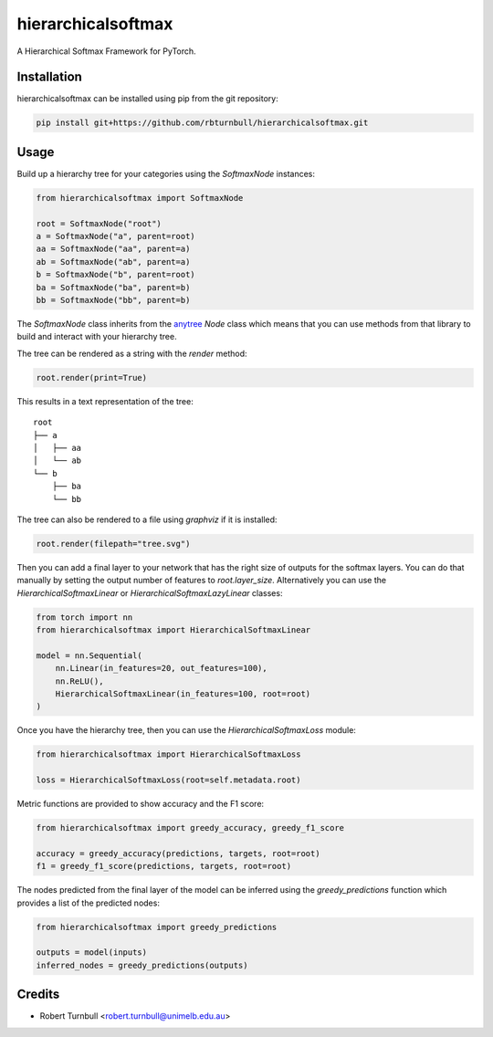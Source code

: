 ================================================================
hierarchicalsoftmax
================================================================

.. start-badges

|testing badge| |coverage badge| |docs badge| |black badge|

.. |testing badge| image:: https://github.com/rbturnbull/hierarchicalsoftmax/actions/workflows/testing.yml/badge.svg
    :target: https://github.com/rbturnbull/hierarchicalsoftmax/actions

.. |docs badge| image:: https://github.com/rbturnbull/hierarchicalsoftmax/actions/workflows/docs.yml/badge.svg
    :target: https://rbturnbull.github.io/hierarchicalsoftmax
    
.. |black badge| image:: https://img.shields.io/badge/code%20style-black-000000.svg
    :target: https://github.com/psf/black
    
.. |coverage badge| image:: https://img.shields.io/endpoint?url=https://gist.githubusercontent.com/rbturnbull/f99aea7ea203d16edd063a8dd5ed395f/raw/coverage-badge.json
    :target: https://rbturnbull.github.io/hierarchicalsoftmax/coverage/
    
.. end-badges

A Hierarchical Softmax Framework for PyTorch.


.. start-quickstart


Installation
==================================

hierarchicalsoftmax can be installed using pip from the git repository:

.. code-block:: bash

    pip install git+https://github.com/rbturnbull/hierarchicalsoftmax.git


Usage
==================================

Build up a hierarchy tree for your categories using the `SoftmaxNode` instances:

.. code-block:: python

    from hierarchicalsoftmax import SoftmaxNode

    root = SoftmaxNode("root")
    a = SoftmaxNode("a", parent=root)
    aa = SoftmaxNode("aa", parent=a)
    ab = SoftmaxNode("ab", parent=a)
    b = SoftmaxNode("b", parent=root)
    ba = SoftmaxNode("ba", parent=b)
    bb = SoftmaxNode("bb", parent=b)

The `SoftmaxNode` class inherits from the `anytree <https://anytree.readthedocs.io/en/latest/index.html>`_ `Node` class 
which means that you can use methods from that library to build and interact with your hierarchy tree.

The tree can be rendered as a string with the `render` method:

.. code-block:: python

    root.render(print=True)

This results in a text representation of the tree::

    root
    ├── a
    │   ├── aa
    │   └── ab
    └── b
        ├── ba
        └── bb

The tree can also be rendered to a file using `graphviz` if it is installed:

.. code-block:: python

    root.render(filepath="tree.svg")

.. image:: https://raw.githubusercontent.com/rbturnbull/hierarchicalsoftmax/main/docs/images/example-tree.svg
    :alt: An example tree rendering.


Then you can add a final layer to your network that has the right size of outputs for the softmax layers.
You can do that manually by setting the output number of features to `root.layer_size`. 
Alternatively you can use the `HierarchicalSoftmaxLinear` or `HierarchicalSoftmaxLazyLinear` classes:

.. code-block:: python

    from torch import nn
    from hierarchicalsoftmax import HierarchicalSoftmaxLinear

    model = nn.Sequential(
        nn.Linear(in_features=20, out_features=100),
        nn.ReLU(),
        HierarchicalSoftmaxLinear(in_features=100, root=root)
    )

Once you have the hierarchy tree, then you can use the `HierarchicalSoftmaxLoss` module:

.. code-block:: python

    from hierarchicalsoftmax import HierarchicalSoftmaxLoss

    loss = HierarchicalSoftmaxLoss(root=self.metadata.root)

Metric functions are provided to show accuracy and the F1 score:

.. code-block:: python

    from hierarchicalsoftmax import greedy_accuracy, greedy_f1_score

    accuracy = greedy_accuracy(predictions, targets, root=root)
    f1 = greedy_f1_score(predictions, targets, root=root)

The nodes predicted from the final layer of the model can be inferred using the `greedy_predictions` function which provides a list of the predicted nodes:

.. code-block:: python

    from hierarchicalsoftmax import greedy_predictions

    outputs = model(inputs)
    inferred_nodes = greedy_predictions(outputs)

.. end-quickstart


Credits
==================================

* Robert Turnbull <robert.turnbull@unimelb.edu.au>

